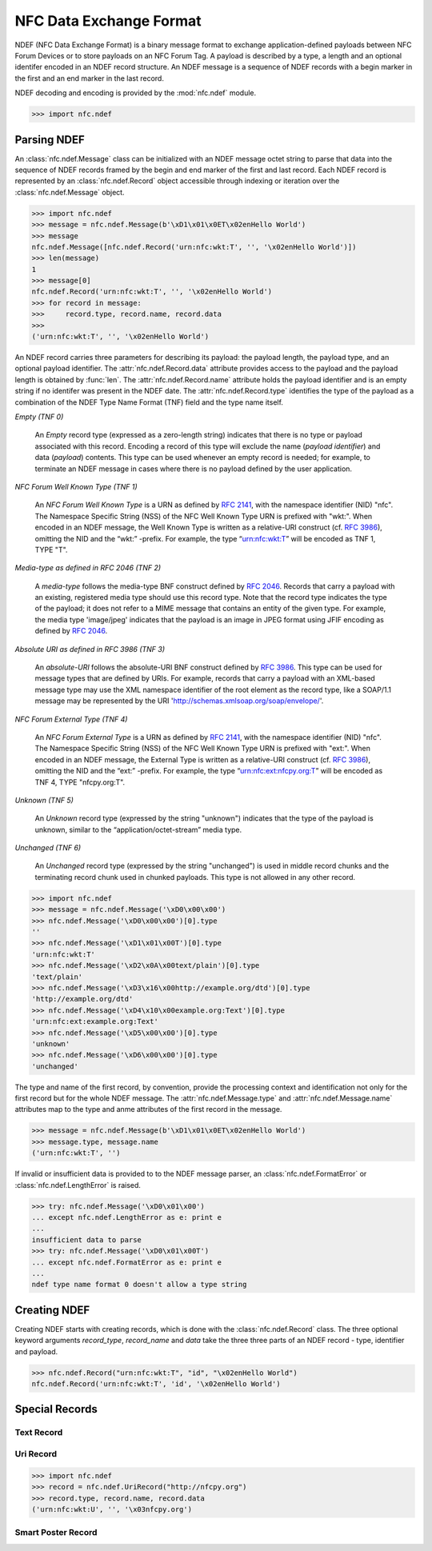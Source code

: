 ========================
NFC Data Exchange Format
========================

NDEF (NFC Data Exchange Format) is a binary message format to exchange
application-defined payloads between NFC Forum Devices or to store
payloads on an NFC Forum Tag. A payload is described by a type, a
length and an optional identifer encoded in an NDEF record
structure. An NDEF message is a sequence of NDEF records with a begin
marker in the first and an end marker in the last record.

.. image:: ../images/ndefmsg.png

NDEF decoding and encoding is provided by the :mod:`nfc.ndef` module.

>>> import nfc.ndef

Parsing NDEF
============

An :class:`nfc.ndef.Message` class can be initialized with an NDEF
message octet string to parse that data into the sequence of NDEF
records framed by the begin and end marker of the first and last
record. Each NDEF record is represented by an :class:`nfc.ndef.Record`
object accessible through indexing or iteration over the
:class:`nfc.ndef.Message` object.

>>> import nfc.ndef
>>> message = nfc.ndef.Message(b'\xD1\x01\x0ET\x02enHello World')
>>> message
nfc.ndef.Message([nfc.ndef.Record('urn:nfc:wkt:T', '', '\x02enHello World')])
>>> len(message)
1
>>> message[0]
nfc.ndef.Record('urn:nfc:wkt:T', '', '\x02enHello World')
>>> for record in message:
>>>     record.type, record.name, record.data
>>> 
('urn:nfc:wkt:T', '', '\x02enHello World')

An NDEF record carries three parameters for describing its payload:
the payload length, the payload type, and an optional payload
identifier. The :attr:`nfc.ndef.Record.data` attribute provides access
to the payload and the payload length is obtained by :func:`len`. The
:attr:`nfc.ndef.Record.name` attribute holds the payload identifier
and is an empty string if no identifer was present in the NDEF
date. The :attr:`nfc.ndef.Record.type` identifies the type of the
payload as a combination of the NDEF Type Name Format (TNF) field and
the type name itself.

*Empty (TNF 0)*

  An *Empty* record type (expressed as a zero-length string) indicates
  that there is no type or payload associated with this
  record. Encoding a record of this type will exclude the name
  (*payload identifier*) and data (*payload*) contents. This type can
  be used whenever an empty record is needed; for example, to
  terminate an NDEF message in cases where there is no payload defined
  by the user application.

*NFC Forum Well Known Type (TNF 1)*

  An *NFC Forum Well Known Type* is a URN as defined by :rfc:`2141`,
  with the namespace identifier (NID) "nfc". The Namespace Specific
  String (NSS) of the NFC Well Known Type URN is prefixed with
  "wkt:". When encoded in an NDEF message, the Well Known Type is
  written as a relative-URI construct (cf. :rfc:`3986`), omitting the NID
  and the “wkt:” -prefix. For example, the type “urn:nfc:wkt:T” will
  be encoded as TNF 1, TYPE "T".

*Media-type as defined in RFC 2046 (TNF 2)*

  A *media-type* follows the media-type BNF construct defined by
  :rfc:`2046`. Records that carry a payload with an existing,
  registered media type should use this record type. Note that the
  record type indicates the type of the payload; it does not refer to
  a MIME message that contains an entity of the given type. For
  example, the media type 'image/jpeg' indicates that the payload is
  an image in JPEG format using JFIF encoding as defined by
  :rfc:`2046`.

*Absolute URI as defined in RFC 3986 (TNF 3)*

  An *absolute-URI* follows the absolute-URI BNF construct defined by
  :rfc:`3986`. This type can be used for message types that are
  defined by URIs. For example, records that carry a payload with an
  XML-based message type may use the XML namespace identifier of the
  root element as the record type, like a SOAP/1.1 message may be
  represented by the URI 'http://schemas.xmlsoap.org/soap/envelope/'.

*NFC Forum External Type (TNF 4)*

  An *NFC Forum External Type* is a URN as defined by :rfc:`2141`,
  with the namespace identifier (NID) "nfc". The Namespace Specific
  String (NSS) of the NFC Well Known Type URN is prefixed with
  "ext:". When encoded in an NDEF message, the External Type is
  written as a relative-URI construct (cf. :rfc:`3986`), omitting the
  NID and the “ext:” -prefix. For example, the type
  “urn:nfc:ext:nfcpy.org:T” will be encoded as TNF 4, TYPE
  "nfcpy.org:T".

*Unknown (TNF 5)*

  An *Unknown* record type (expressed by the string "unknown")
  indicates that the type of the payload is unknown, similar to the
  “application/octet-stream” media type.

*Unchanged (TNF 6)*

  An *Unchanged* record type (expressed by the string "unchanged") is
  used in middle record chunks and the terminating record chunk used
  in chunked payloads. This type is not allowed in any other record.

>>> import nfc.ndef
>>> message = nfc.ndef.Message('\xD0\x00\x00')
>>> nfc.ndef.Message('\xD0\x00\x00')[0].type
''
>>> nfc.ndef.Message('\xD1\x01\x00T')[0].type
'urn:nfc:wkt:T'
>>> nfc.ndef.Message('\xD2\x0A\x00text/plain')[0].type
'text/plain'
>>> nfc.ndef.Message('\xD3\x16\x00http://example.org/dtd')[0].type
'http://example.org/dtd'
>>> nfc.ndef.Message('\xD4\x10\x00example.org:Text')[0].type
'urn:nfc:ext:example.org:Text'
>>> nfc.ndef.Message('\xD5\x00\x00')[0].type
'unknown'
>>> nfc.ndef.Message('\xD6\x00\x00')[0].type
'unchanged'


The type and name of the first record, by convention, provide the
processing context and identification not only for the first record
but for the whole NDEF message. The :attr:`nfc.ndef.Message.type` and
:attr:`nfc.ndef.Message.name` attributes map to the type and anme
attributes of the first record in the message.

>>> message = nfc.ndef.Message(b'\xD1\x01\x0ET\x02enHello World')
>>> message.type, message.name
('urn:nfc:wkt:T', '')

If invalid or insufficient data is provided to to the NDEF message parser, an :class:`nfc.ndef.FormatError` or :class:`nfc.ndef.LengthError` is raised.

>>> try: nfc.ndef.Message('\xD0\x01\x00')
... except nfc.ndef.LengthError as e: print e
... 
insufficient data to parse
>>> try: nfc.ndef.Message('\xD0\x01\x00T')
... except nfc.ndef.FormatError as e: print e
... 
ndef type name format 0 doesn't allow a type string

Creating NDEF
=============

Creating NDEF starts with creating records, which is done with the
:class:`nfc.ndef.Record` class. The three optional keyword arguments
`record_type`, `record_name` and `data` take the three three parts of
an NDEF record - type, identifier and payload.

>>> nfc.ndef.Record("urn:nfc:wkt:T", "id", "\x02enHello World")
nfc.ndef.Record('urn:nfc:wkt:T', 'id', '\x02enHello World')


Special Records
===============

Text Record
-----------

Uri Record
----------

>>> import nfc.ndef
>>> record = nfc.ndef.UriRecord("http://nfcpy.org")
>>> record.type, record.name, record.data
('urn:nfc:wkt:U', '', '\x03nfcpy.org')

Smart Poster Record
-------------------

